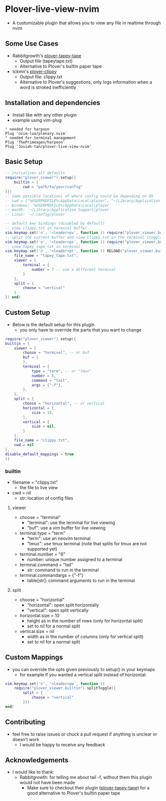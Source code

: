 * Plover-live-view-nvim
- A customizable plugin that allows you to view any file in realtime through nvim
** Some Use Cases
- Rabbitgrowth's [[https://github.com/rabbitgrowth/plover-tapey-tape][plover-tapey-tape]] 
	- Output file (tapey\under{}tape.txt)
	- Alternative to Plover's builtin paper tape
- tckmn's [[https://github.com/tckmn/plover_clippy][plover-clippy]]
	- Output file: clippy.txt
	- Alternative to Plover's suggestions, only logs information when a word is stroked inefficiently
** Installation and dependencies
- Install like with any other plugin
- example using vim-plug:
#+BEGIN_SRC vim
" needed for harpoon
Plug 'nvim-lua/plenary.nvim' 
" needed for terminal management
Plug 'ThePrimeagen/harpoon' 
Plug 'Josiah-tan/plover-live-view-nvim'
#+END_SRC
** Basic Setup
#+BEGIN_SRC lua
-- initializes all defaults
require("plover_viewer").setup({
	builtin = {
		cwd = "path/to/your/config"
}})
-- some possible locations of where config could be depending on OS
-- cwd = {"%USERPROFILE%\AppData\Local\plover", "~/Library/Application Support/plover", "~/.config/plover"}
-- Windows: `%USERPROFILE%\AppData\Local\plover`
-- macOS: `~/Library/Application Support/plover`
-- Linux: `~/.config/plover`

-- default key bindings (disabled by default)
-- view clippy.txt in terminal buffer
vim.keymap.set('n', '<leader>pv', function () require("plover_viewer.builtin").view() end)
-- split the current buffer and view clippy.txt in the terminal (togglable)
vim.keymap.set('n', '<leader>ps', function () require("plover_viewer.builtin").splitToggle() end)
-- view tapey_tape.txt in terminal
vim.keymap.set('n', '<leader>pt', function () RELOAD("plover_viewer.builtin").splitToggle({
	file_name = "tapey_tape.txt",
	viewer = {
		terminal = {
			number = 7 -- use a different terminal
		}
	},
	split = {
		choose = "vertical"
	}
}) end)
#+END_SRC
** Custom Setup 
- Below is the default setup for this plugin 
	- you only have to override the parts that you want to change	 
#+BEGIN_SRC lua
require("plover_viewer").setup({
builtin = {
	viewer = {
		choose = "terminal", -- or buf
		buf = {
		},
		terminal = {
			type = "term", -- or "tmux"
			number = 6,
			command = "tail",
			args = {"-f"},
		},
	},
	split = {
		choose = "horizontal", -- or vertical
		horizontal = {
			size = 10,
		},
		vertical = {
			size = nil,
		}
	},
	file_name = "clippy.txt",
	cwd = nil
},
disable_default_mappings = true
)}
#+END_SRC
*** builtin
- file\under{}name = "clippy.txt"
	- the file to live view
- cwd = nil
	- str: location of config files
**** viewer
- choose = "terminal"
	- "terminal": use the terminal for live viewing
	- "buf": use a vim buffer for live viewing
- terminal.type = "term"
	- "term": use an neovim terminal
	- "tmux": use tmux terminal (note that splits for tmux are not supported yet)
- terminal.number = "6"
	- number: unique number assigned to a terminal
- terminal.command = "tail"
	- str: command to run in the terminal
- terminal.command\under{}args = {"-f"}
	- table[str]: command arguments to run in the terminal
**** split
- choose = "horizontal"
	- "horizontal": open split horizontally
	- "vertical": open split vertically
- horizontal.size = 10
	- height as in the number of rows (only for horizontal split)
	- set to nil for a normal split
- vertical.size = nil
	- width as in the number of columns (only for vertical split)
	- set to nil for a normal split
** Custom Mappings
- you can override the opts given previously to setup() in your keymaps
	- for example if you wanted a vertical split instead of horizontal:
#+BEGIN_SRC lua
vim.keymap.set('n', '<leader>pw', function ()
	require("plover_viewer.builtin").splitToggle({
		split = {
			choose = "vertical"
		}})
end)
#+END_SRC
** Contributing
- feel free to raise issues or chuck a pull request if anything is unclear or doesn't work
	- I would be happy to receive any feedback
** Acknowledgements
- I would like to thank:
	- Rabbitgrowth: for telling me about tail -f, without them this plugin would not have been made
	 - Make sure to checkout their plugin ([[https://github.com/rabbitgrowth/plover-tapey-tape][plover-tapey-tape]]) for a good alternative to Plover's builtin paper tape
